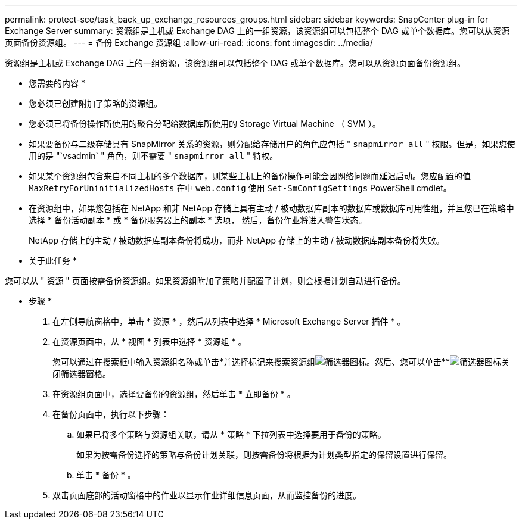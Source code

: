 ---
permalink: protect-sce/task_back_up_exchange_resources_groups.html 
sidebar: sidebar 
keywords: SnapCenter plug-in for Exchange Server 
summary: 资源组是主机或 Exchange DAG 上的一组资源，该资源组可以包括整个 DAG 或单个数据库。您可以从资源页面备份资源组。 
---
= 备份 Exchange 资源组
:allow-uri-read: 
:icons: font
:imagesdir: ../media/


[role="lead"]
资源组是主机或 Exchange DAG 上的一组资源，该资源组可以包括整个 DAG 或单个数据库。您可以从资源页面备份资源组。

* 您需要的内容 *

* 您必须已创建附加了策略的资源组。
* 您必须已将备份操作所使用的聚合分配给数据库所使用的 Storage Virtual Machine （ SVM ）。
* 如果要备份与二级存储具有 SnapMirror 关系的资源，则分配给存储用户的角色应包括 " `snapmirror all` " 权限。但是，如果您使用的是 "`vsadmin` " 角色，则不需要 " `snapmirror all` " 特权。
* 如果某个资源组包含来自不同主机的多个数据库，则某些主机上的备份操作可能会因网络问题而延迟启动。您应配置的值 `MaxRetryForUninitializedHosts` 在中 `web.config` 使用 `Set-SmConfigSettings` PowerShell cmdlet。
* 在资源组中，如果您包括在 NetApp 和非 NetApp 存储上具有主动 / 被动数据库副本的数据库或数据库可用性组，并且您已在策略中选择 * 备份活动副本 * 或 * 备份服务器上的副本 * 选项， 然后，备份作业将进入警告状态。
+
NetApp 存储上的主动 / 被动数据库副本备份将成功，而非 NetApp 存储上的主动 / 被动数据库副本备份将失败。



* 关于此任务 *

您可以从 " 资源 " 页面按需备份资源组。如果资源组附加了策略并配置了计划，则会根据计划自动进行备份。

* 步骤 *

. 在左侧导航窗格中，单击 * 资源 * ，然后从列表中选择 * Microsoft Exchange Server 插件 * 。
. 在资源页面中，从 * 视图 * 列表中选择 * 资源组 * 。
+
您可以通过在搜索框中输入资源组名称或单击*并选择标记来搜索资源组image:../media/filter_icon.gif["筛选器图标"]。然后、您可以单击**image:../media/filter_icon.gif["筛选器图标"]关闭筛选器窗格。

. 在资源组页面中，选择要备份的资源组，然后单击 * 立即备份 * 。
. 在备份页面中，执行以下步骤：
+
.. 如果已将多个策略与资源组关联，请从 * 策略 * 下拉列表中选择要用于备份的策略。
+
如果为按需备份选择的策略与备份计划关联，则按需备份将根据为计划类型指定的保留设置进行保留。

.. 单击 * 备份 * 。


. 双击页面底部的活动窗格中的作业以显示作业详细信息页面，从而监控备份的进度。

